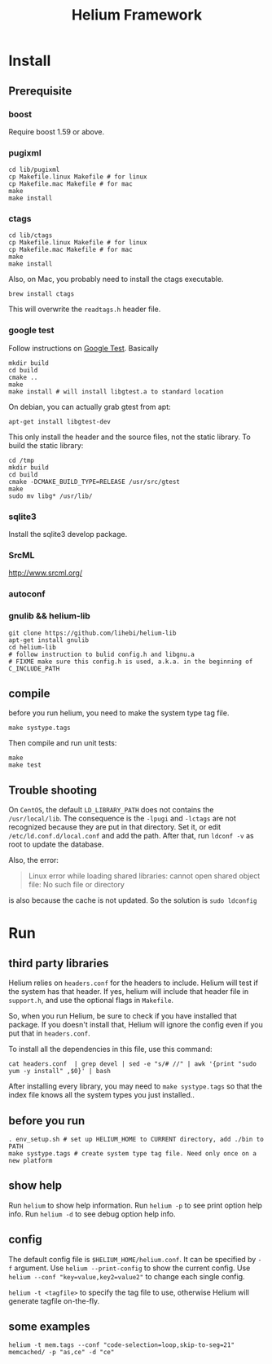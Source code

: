 #+TITLE: Helium Framework

* Install
** Prerequisite
*** boost
Require boost 1.59 or above.
*** pugixml
#+begin_src shell
cd lib/pugixml
cp Makefile.linux Makefile # for linux
cp Makefile.mac Makefile # for mac
make
make install
#+end_src

*** ctags
#+begin_src shell
cd lib/ctags
cp Makefile.linux Makefile # for linux
cp Makefile.mac Makefile # for mac
make
make install
#+end_src

Also, on Mac, you probably need to install the ctags executable.

#+BEGIN_EXAMPLE
brew install ctags
#+END_EXAMPLE

This will overwrite the =readtags.h= header file.

*** google test
Follow instructions on [[https://github.com/google/googletest][Google Test]].
Basically

#+BEGIN_SRC shell
mkdir build
cd build
cmake ..
make
make install # will install libgtest.a to standard location
#+END_SRC

On debian, you can actually grab gtest from apt:
#+BEGIN_EXAMPLE
apt-get install libgtest-dev
#+END_EXAMPLE

This only install the header and the source files, not the static library.
To build the static library:
#+BEGIN_EXAMPLE
cd /tmp
mkdir build
cd build
cmake -DCMAKE_BUILD_TYPE=RELEASE /usr/src/gtest
make
sudo mv libg* /usr/lib/
#+END_EXAMPLE

*** sqlite3
Install the sqlite3 develop package.
*** SrcML
http://www.srcml.org/

*** autoconf
*** gnulib && helium-lib
#+BEGIN_EXAMPLE
git clone https://github.com/lihebi/helium-lib
apt-get install gnulib
cd helium-lib
# follow instruction to bulid config.h and libgnu.a
# FIXME make sure this config.h is used, a.k.a. in the beginning of C_INCLUDE_PATH
#+END_EXAMPLE

** compile

before you run helium, you need to make the system type tag file.
#+BEGIN_EXAMPLE
make systype.tags
#+END_EXAMPLE

Then compile and run unit tests:

#+begin_src shell
make
make test
#+end_src

** Trouble shooting
On =CentOS=, the default =LD_LIBRARY_PATH= does not contains the =/usr/local/lib=.
The consequence is the =-lpugi= and =-lctags= are not recognized because they are put in that directory.
Set it, or edit =/etc/ld.conf.d/local.conf= and add the path.
After that, run =ldconf -v= as root to update the database.

Also, the error:
#+BEGIN_QUOTE
Linux error while loading shared libraries: cannot open shared object file: No such file or directory
#+END_QUOTE

is also because the cache is not updated.
So the solution is =sudo ldconfig=

* Run

** third party libraries
Helium relies on ~headers.conf~ for the headers to include.
Helium will test if the system has that header.
If yes, helium will include that header file in ~support.h~, and use the optional flags in ~Makefile~.

So, when you run Helium, be sure to check if you have installed that package.
If you doesn't install that, Helium will ignore the config even if you put that in ~headers.conf~.

To install all the dependencies in this file, use this command:

#+begin_src shell
cat headers.conf  | grep devel | sed -e "s/# //" | awk '{print "sudo yum -y install" ,$0}' | bash
#+end_src

After installing every library, you may need to ~make systype.tags~ so that the index file knows all the system types you just installed..

** before you run

#+begin_src shell
. env_setup.sh # set up HELIUM_HOME to CURRENT directory, add ./bin to PATH
make systype.tags # create system type tag file. Need only once on a new platform
#+end_src

** show help
Run ~helium~ to show help information.
Run ~helium -p~ to see print option help info.
Run ~helium -d~ to see debug option help info.

** config
The default config file is ~$HELIUM_HOME/helium.conf~.
It can be specified by ~-f~ argument.
Use ~helium --print-config~ to show the current config.
Use ~helium --conf "key=value,key2=value2"~ to change each single config.

~helium -t <tagfile>~ to specify the tag file to use, otherwise Helium will generate tagfile on-the-fly.

** some examples
#+begin_src shell
helium -t mem.tags --conf "code-selection=loop,skip-to-seg=21" memcached/ -p "as,ce" -d "ce"
#+end_src
